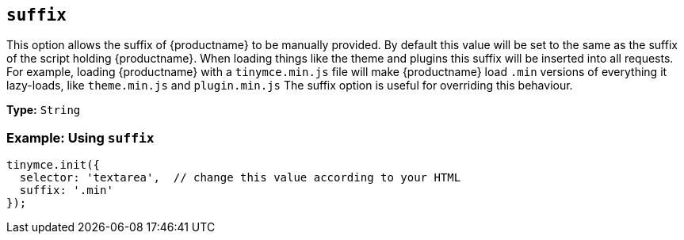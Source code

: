[[suffix]]
== `+suffix+`

This option allows the suffix of {productname} to be manually provided. By default this value will be set to the same as the suffix of the script holding {productname}. When loading things like the theme and plugins this suffix will be inserted into all requests. For example, loading {productname} with a `+tinymce.min.js+` file will make {productname} load `+.min+` versions of everything it lazy-loads, like `+theme.min.js+` and `+plugin.min.js+` The suffix option is useful for overriding this behaviour.

*Type:* `+String+`

=== Example: Using `+suffix+`

[source,js]
----
tinymce.init({
  selector: 'textarea',  // change this value according to your HTML
  suffix: '.min'
});
----

